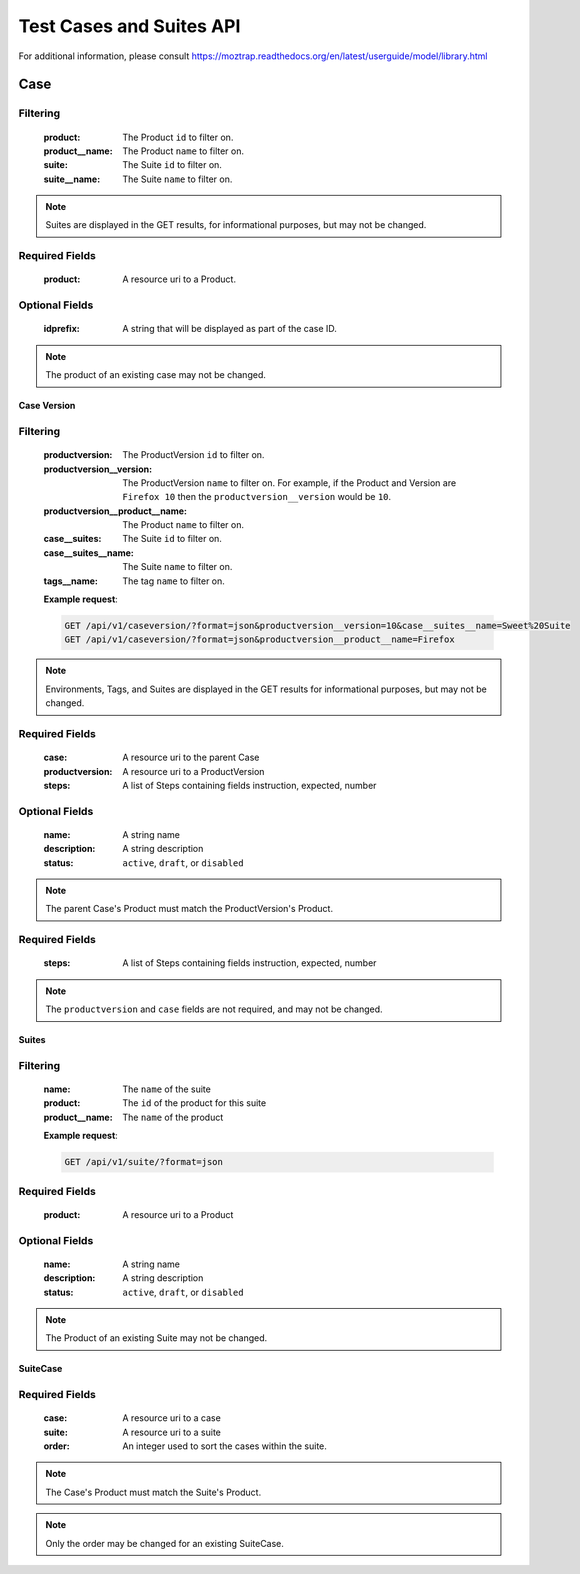 Test Cases and Suites API
=========================

For additional information, please consult
https://moztrap.readthedocs.org/en/latest/userguide/model/library.html

Case
____

.. http:get:: /api/v1/case

Filtering
^^^^^^^^^

    :product: The Product ``id`` to filter on.
    :product__name: The Product ``name`` to filter on.
    :suite: The Suite ``id`` to filter on.
    :suite__name: The Suite ``name`` to filter on.

.. http:get:: /api/v1/case/<id>

.. note::

    Suites are displayed in the GET results, for
    informational purposes, but may not be changed.

.. http:post:: /api/v1/case

Required Fields
^^^^^^^^^^^^^^^

    :product: A resource uri to a Product.

Optional Fields
^^^^^^^^^^^^^^^

    :idprefix: A string that will be displayed as part of the case ID.

.. http:delete:: /api/v1/case/<id>
.. http:put:: /api/v1/case/<id>

.. note::

    The product of an existing case may not be changed.

Case Version
------------

.. http:get:: /api/v1/caseversion

Filtering
^^^^^^^^^

    :productversion: The ProductVersion ``id`` to filter on.
    :productversion__version: The ProductVersion ``name`` to filter
        on.  For example, if the Product and Version are ``Firefox 10`` then
        the ``productversion__version`` would be ``10``.
    :productversion__product__name: The Product ``name`` to filter on.
    :case__suites: The Suite ``id`` to filter on.
    :case__suites__name: The Suite ``name`` to filter on.
    :tags__name: The tag ``name`` to filter on.

    **Example request**:

    .. sourcecode:: http

        GET /api/v1/caseversion/?format=json&productversion__version=10&case__suites__name=Sweet%20Suite
        GET /api/v1/caseversion/?format=json&productversion__product__name=Firefox

.. http:get:: /api/v1/caseversion/<id>

.. note::

    Environments, Tags, and Suites are displayed in the GET results for
    informational purposes, but may not be changed.

.. http:post:: /api/v1/caseversion

Required Fields
^^^^^^^^^^^^^^^

    :case: A resource uri to the parent Case
    :productversion: A resource uri to a ProductVersion
    :steps: A list of Steps containing fields instruction, expected, number

Optional Fields
^^^^^^^^^^^^^^^

    :name: A string name
    :description: A string description
    :status: ``active``, ``draft``, or ``disabled``

.. note::

    The parent Case's Product must match the ProductVersion's Product.

.. http:delete:: /api/v1/caseversion/<id>
.. http:put:: /api/v1/caseversion/<id>

Required Fields
^^^^^^^^^^^^^^^

    :steps: A list of Steps containing fields instruction, expected, number

.. note::

    The ``productversion`` and ``case`` fields are not required, and may not be changed.

Suites
------

.. http:get:: /api/v1/suite

Filtering
^^^^^^^^^

    :name: The ``name`` of the suite
    :product: The ``id`` of the product for this suite
    :product__name: The ``name`` of the product

    **Example request**:

    .. sourcecode:: http

        GET /api/v1/suite/?format=json

.. http:post:: /api/v1/suite

Required Fields
^^^^^^^^^^^^^^^

    :product: A resource uri to a Product

Optional Fields
^^^^^^^^^^^^^^^

    :name: A string name
    :description: A string description
    :status: ``active``, ``draft``, or ``disabled``


.. http:delete:: /api/v1/suite/<id>
.. http:put:: /api/v1/suite/<id>

.. note::

    The Product of an existing Suite may not be changed.

SuiteCase
----------

.. http:get:: /api/v1/suitecase
.. http:get:: /api/v1/suitecase/<id>
.. http:post:: /api/v1/suitecase

Required Fields
^^^^^^^^^^^^^^^

    :case: A resource uri to a case
    :suite: A resource uri to a suite
    :order: An integer used to sort the cases within the suite.

.. note::

    The Case's Product must match the Suite's Product.

.. http:delete:: /api/v1/suitecase/<id>
.. http:put:: /api/v1/suitecase/<id>

.. note::

    Only the order may be changed for an existing SuiteCase.

